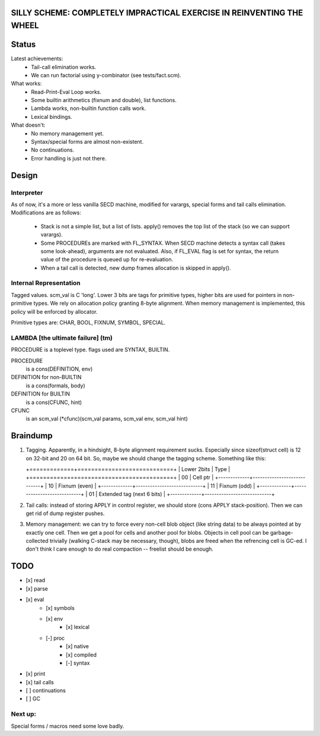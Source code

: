 SILLY SCHEME: COMPLETELY IMPRACTICAL EXERCISE IN REINVENTING  THE WHEEL
=======================================================================

Status
======

Latest achievements:
    * Tail-call elimination works.
    * We can run factorial using y-combinator (see tests/fact.scm).

What works:
    * Read-Print-Eval Loop works.
    * Some builtin arithmetics (fixnum and double), list functions.
    * Lambda works, non-builtin function calls work.
    * Lexical bindings.

What doesn't:
    * No memory management yet.
    * Syntax/special forms are almost non-existent.
    * No continuations.
    * Error handling is just not there.

Design
======

Interpreter
-----------

As of now, it's a more or less vanilla SECD machine, modified for
varargs, special forms and tail calls elimination. Modifications are as 
follows:

  * Stack is not a simple list, but a list of lists. apply() removes the 
    top list of the stack (so we can support varargs).
  * Some PROCEDUREs are marked with FL_SYNTAX. When SECD machine detects
    a syntax call (takes some look-ahead), arguments are not evaluated.
    Also, if FL_EVAL flag is set for syntax, the return value of the 
    procedure is queued up for re-evaluation.
  * When a tail call is detected, new dump frames allocation is skipped in 
    apply().

Internal Representation
-----------------------
Tagged values. scm_val is C 'long'. Lower 3 bits are tags for primitive
types, higher bits are used for pointers in non-primitive types. We rely
on allocation policy granting 8-byte alignment. When memory management is
implemented, this policy will be enforced by allocator.

Primitive types are: CHAR, BOOL, FIXNUM, SYMBOL, SPECIAL.

LAMBDA [the ultimate failure] (tm)
----------------------------------
PROCEDURE is a toplevel type.
flags used are SYNTAX, BUILTIN.

PROCEDURE
  is a cons(DEFINITION, env)
DEFINITION for non-BUILTIN
  is a cons(formals, body)
DEFINITION for BUILTIN
  is a cons(CFUNC, hint)
CFUNC
  is an scm_val (\*cfunc)(scm_val params, scm_val env, scm_val hint)

Braindump
=========

1. Tagging. Apparently, in a hindsight, 8-byte alignment requirement sucks. 
   Especially since sizeof(struct cell) is 12 on 32-bit and 20 on 64 bit.  
   So, maybe we should change the tagging scheme. Something like this:

   +=============+============================+
   | Lower 2bits | Type                       |
   +==========================================+
   |     00      | Cell ptr                   |
   +-------------+----------------------------+
   |     10      | Fixnum (even)              |
   +-------------+----------------------------+
   |     11      | Fixnum (odd)               |
   +-------------+----------------------------+
   |     01      | Extended tag (next 6 bits) |
   +-------------+----------------------------+

2. Tail calls: instead of storing APPLY in control register, we should 
   store (cons APPLY stack-position). Then we can get rid of dump register 
   pushes.

3. Memory management: we can try to force every non-cell blob object (like
   string data) to be always pointed at by exactly one cell. Then we get a 
   pool for cells and another pool for blobs. Objects in cell pool can be 
   garbage-collected trivially (walking C-stack may be necessary, though), 
   blobs are freed when the refrencing cell is GC-ed. I don't think I care 
   enough to do real compaction -- freelist should be enough.

TODO
=====

* [x] read
* [x] parse
* [x] eval
   * [x] symbols
   * [x] env
      * [x] lexical
   * [-] proc
      * [x] native
      * [x] compiled
      * [-] syntax
* [x] print
* [x] tail calls
* [ ] continuations
* [ ] GC

Next up:
--------
Special forms / macros need some love badly.
